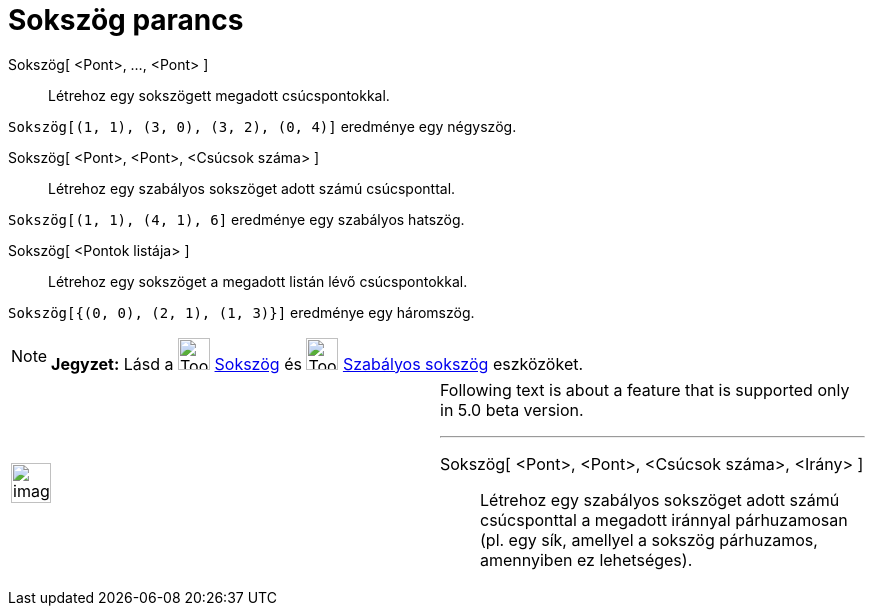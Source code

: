 = Sokszög parancs
:page-en: commands/Polygon
ifdef::env-github[:imagesdir: /hu/modules/ROOT/assets/images]

Sokszög[ <Pont>, ..., <Pont> ]::
  Létrehoz egy sokszögett megadott csúcspontokkal.

[EXAMPLE]
====

`++Sokszög[(1, 1), (3, 0), (3, 2), (0, 4)]++` eredménye egy négyszög.

====

Sokszög[ <Pont>, <Pont>, <Csúcsok száma> ]::
  Létrehoz egy szabályos sokszöget adott számú csúcsponttal.

[EXAMPLE]
====

`++Sokszög[(1, 1), (4, 1), 6]++` eredménye egy szabályos hatszög.

====

Sokszög[ <Pontok listája> ]::
  Létrehoz egy sokszöget a megadott listán lévő csúcspontokkal.

[EXAMPLE]
====

`++Sokszög[{(0, 0), (2, 1), (1, 3)}]++` eredménye egy háromszög.

====

[NOTE]
====

*Jegyzet:* Lásd a image:Tool_Polygon.gif[Tool Polygon.gif,width=32,height=32] xref:/tools/Sokszög.adoc[Sokszög] és
image:Tool_Regular_Polygon.gif[Tool Regular Polygon.gif,width=32,height=32] xref:/tools/Szabályos_sokszög.adoc[Szabályos
sokszög] eszközöket.

====

[width="100%",cols="50%,50%",]
|===
a|
image:Ambox_content.png[image,width=40,height=40]

a|
Following text is about a feature that is supported only in 5.0 beta version.

'''''

Sokszög[ <Pont>, <Pont>, <Csúcsok száma>, <Irány> ]::
  Létrehoz egy szabályos sokszöget adott számú csúcsponttal a megadott iránnyal párhuzamosan (pl. egy sík, amellyel a
  sokszög párhuzamos, amennyiben ez lehetséges).

|===
